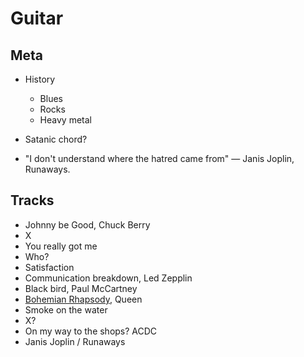 

* Guitar


** Meta

- History
  - Blues
  - Rocks
  - Heavy metal

- Satanic chord?

- "I don't understand where the hatred came from" — Janis Joplin, Runaways.


** Tracks

- Johnny be Good, Chuck Berry
- X
- You really got me
- Who?
- Satisfaction
- Communication breakdown, Led Zepplin
- Black bird, Paul McCartney
- [[https://youtu.be/vsl3gBVO2k4][Bohemian Rhapsody]], Queen
- Smoke on the water
- X?
- On my way to the shops? ACDC
- Janis Joplin / Runaways
